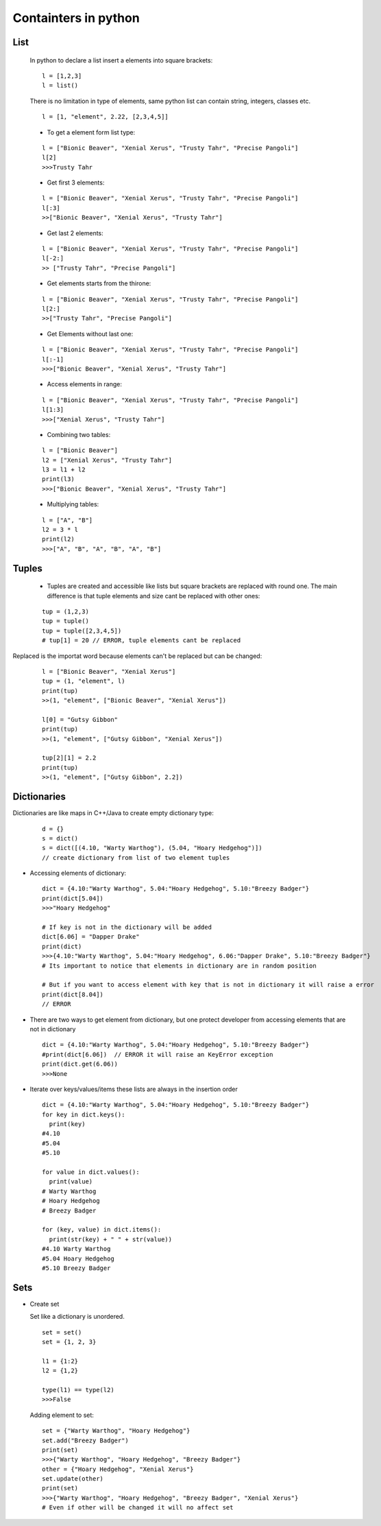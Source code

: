 Containters in python
*********************

====
List
====

  In python to declare a list insert a elements into square brackets:
  
  ::
  
    l = [1,2,3]
    l = list()
  
  There is no limitation in type of elements, same python list can contain string, integers, classes etc.
  
  ::
  
    l = [1, "element", 2.22, [2,3,4,5]]
  
  * To get a element form list type:
  
  ::
  
    l = ["Bionic Beaver", "Xenial Xerus", "Trusty Tahr", "Precise Pangoli"]
    l[2]
    >>>Trusty Tahr
  
  * Get first 3 elements:
  
  ::
  
    l = ["Bionic Beaver", "Xenial Xerus", "Trusty Tahr", "Precise Pangoli"]
    l[:3]
    >>["Bionic Beaver", "Xenial Xerus", "Trusty Tahr"]
  
  * Get last 2 elements:
  
  ::
  
    l = ["Bionic Beaver", "Xenial Xerus", "Trusty Tahr", "Precise Pangoli"]
    l[-2:]
    >> ["Trusty Tahr", "Precise Pangoli"]
  
  * Get elements starts from the thirone:
  
  ::
  
    l = ["Bionic Beaver", "Xenial Xerus", "Trusty Tahr", "Precise Pangoli"]
    l[2:]
    >>["Trusty Tahr", "Precise Pangoli"]
  
  * Get Elements without last one:
  
  ::
  
    l = ["Bionic Beaver", "Xenial Xerus", "Trusty Tahr", "Precise Pangoli"]
    l[:-1]
    >>>["Bionic Beaver", "Xenial Xerus", "Trusty Tahr"]

  * Access elements in range:

  ::

    l = ["Bionic Beaver", "Xenial Xerus", "Trusty Tahr", "Precise Pangoli"]
    l[1:3]
    >>>["Xenial Xerus", "Trusty Tahr"]

  * Combining two tables:

  ::

    l = ["Bionic Beaver"]
    l2 = ["Xenial Xerus", "Trusty Tahr"]
    l3 = l1 + l2
    print(l3)
    >>>["Bionic Beaver", "Xenial Xerus", "Trusty Tahr"]

  * Multiplying tables:
  
  ::

    l = ["A", "B"]
    l2 = 3 * l
    print(l2)
    >>>["A", "B", "A", "B", "A", "B"]

======
Tuples
======

  * Tuples are created and accessible like lists but square brackets are replaced with round one. The main difference is that tuple elements and size cant be replaced with other ones:

  ::

    tup = (1,2,3)
    tup = tuple()
    tup = tuple([2,3,4,5])
    # tup[1] = 20 // ERROR, tuple elements cant be replaced


Replaced is the importat word because elements can't be replaced but can be changed:

  ::

    l = ["Bionic Beaver", "Xenial Xerus"]
    tup = (1, "element", l)
    print(tup)
    >>(1, "element", ["Bionic Beaver", "Xenial Xerus"])
    
    l[0] = "Gutsy Gibbon"
    print(tup)
    >>(1, "element", ["Gutsy Gibbon", "Xenial Xerus"])
    
    tup[2][1] = 2.2
    print(tup)
    >>(1, "element", ["Gutsy Gibbon", 2.2])

============
Dictionaries
============

Dictionaries are like maps in C++/Java to create empty dictionary type:

  ::
  
    d = {}
    s = dict()
    s = dict([(4.10, "Warty Warthog"), (5.04, "Hoary Hedgehog")])
    // create dictionary from list of two element tuples

* Accessing elements of dictionary:

  ::

    dict = {4.10:"Warty Warthog", 5.04:"Hoary Hedgehog", 5.10:"Breezy Badger"}
    print(dict[5.04])
    >>>"Hoary Hedgehog"

    # If key is not in the dictionary will be added
    dict[6.06] = "Dapper Drake"
    print(dict)
    >>>{4.10:"Warty Warthog", 5.04:"Hoary Hedgehog", 6.06:"Dapper Drake", 5.10:"Breezy Badger"}
    # Its important to notice that elements in dictionary are in random position

    # But if you want to access element with key that is not in dictionary it will raise a error
    print(dict[8.04])
    // ERROR
    
* There are two ways to get element from dictionary, but one protect developer from accessing elements that are not in dictionary

  ::
  
    dict = {4.10:"Warty Warthog", 5.04:"Hoary Hedgehog", 5.10:"Breezy Badger"}
    #print(dict[6.06])  // ERROR it will raise an KeyError exception
    print(dict.get(6.06))
    >>>None

* Iterate over keys/values/items these lists are always in the insertion order

  ::

    dict = {4.10:"Warty Warthog", 5.04:"Hoary Hedgehog", 5.10:"Breezy Badger"}
    for key in dict.keys():
      print(key) 
    #4.10
    #5.04
    #5.10

    for value in dict.values():
      print(value)
    # Warty Warthog
    # Hoary Hedgehog
    # Breezy Badger

    for (key, value) in dict.items():
      print(str(key) + " " + str(value))
    #4.10 Warty Warthog
    #5.04 Hoary Hedgehog
    #5.10 Breezy Badger

====
Sets
====

* Create set

  Set like a dictionary is unordered.

  ::
 
    set = set()
    set = {1, 2, 3}
    
    l1 = {1:2}
    l2 = {1,2}

    type(l1) == type(l2)
    >>>False

  Adding element to set:
  
  ::
  
    set = {"Warty Warthog", "Hoary Hedgehog"}
    set.add("Breezy Badger")
    print(set)
    >>>{"Warty Warthog", "Hoary Hedgehog", "Breezy Badger"}
    other = {"Hoary Hedgehog", "Xenial Xerus"}
    set.update(other)
    print(set)
    >>>{"Warty Warthog", "Hoary Hedgehog", "Breezy Badger", "Xenial Xerus"}
    # Even if other will be changed it will no affect set
    
